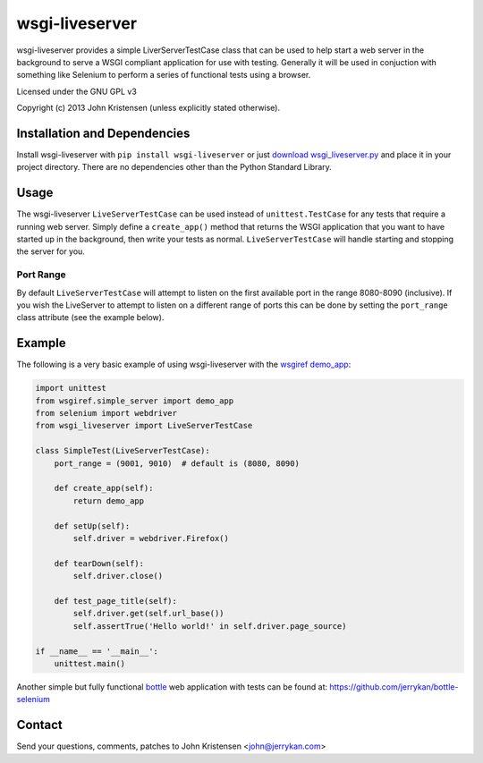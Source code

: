 wsgi-liveserver
===============
wsgi-liveserver provides a simple LiverServerTestCase class that can be used to
help start a web server in the background to serve a WSGI compliant application
for use with testing. Generally it will be used in conjuction with something
like Selenium to perform a series of functional tests using a browser.

Licensed under the GNU GPL v3

Copyright (c) 2013 John Kristensen (unless explicitly stated otherwise).


Installation and Dependencies
-----------------------------
Install wsgi-liveserver with ``pip install wsgi-liveserver`` or just `download
wsgi_liveserver.py <http://github.com/jerrykan/wsgi-liveserver>`_ and place it
in your project directory. There are no dependencies other than the Python
Standard Library.


Usage
-----
The wsgi-liveserver ``LiveServerTestCase`` can be used instead of
``unittest.TestCase`` for any tests that require a running web server. Simply
define a ``create_app()`` method that returns the WSGI application that you
want to have started up in the background, then write your tests as normal.
``LiveServerTestCase`` will handle starting and stopping the server for you.

Port Range
~~~~~~~~~~
By default ``LiveServerTestCase`` will attempt to listen on the first available
port in the range 8080-8090 (inclusive). If you wish the LiveServer to attempt
to listen on a different range of ports this can be done by setting the
``port_range`` class attribute (see the example below).


Example
-------
The following is a very basic example of using wsgi-liveserver with the
`wsgiref demo_app
<http://docs.python.org/2/library/wsgiref.html#wsgiref.simple_server.demo_app>`_:

.. code-block:: python

    import unittest
    from wsgiref.simple_server import demo_app
    from selenium import webdriver
    from wsgi_liveserver import LiveServerTestCase

    class SimpleTest(LiveServerTestCase):
        port_range = (9001, 9010)  # default is (8080, 8090)

        def create_app(self):
            return demo_app

        def setUp(self):
            self.driver = webdriver.Firefox()

        def tearDown(self):
            self.driver.close()

        def test_page_title(self):
            self.driver.get(self.url_base())
            self.assertTrue('Hello world!' in self.driver.page_source)

    if __name__ == '__main__':
        unittest.main()


Another simple but fully functional `bottle <http://bottlepy.org/>`_ web
application with tests can be found at:
https://github.com/jerrykan/bottle-selenium


Contact
-------
Send your questions, comments, patches to John Kristensen <john@jerrykan.com>
